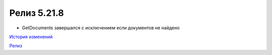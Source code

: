 Релиз 5.21.8
============

.. feed-entry::
   :date: 2018-05-30

- GetDocuments завершался с исключением если документов не найдено

`История изменений <http://diadocsdk-1c.readthedocs.io/ru/latest/History.html>`_

`Релиз <http://diadocsdk-1c.readthedocs.io/ru/latest/Downloads.html>`_